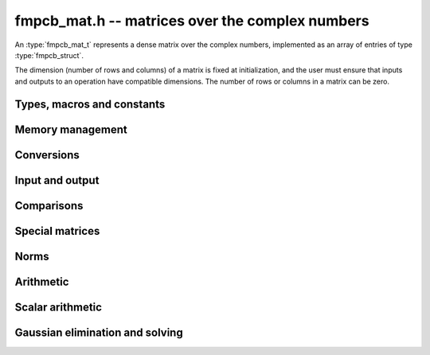 .. _fmpcb-mat:

**fmpcb_mat.h** -- matrices over the complex numbers
===============================================================================

An :type:`fmpcb_mat_t` represents a dense matrix over the complex numbers,
implemented as an array of entries of type :type:`fmpcb_struct`.

The dimension (number of rows and columns) of a matrix is fixed at
initialization, and the user must ensure that inputs and outputs to
an operation have compatible dimensions. The number of rows or columns
in a matrix can be zero.


Types, macros and constants
-------------------------------------------------------------------------------

.. type:: fmpcb_mat_struct

.. type:: fmpcb_mat_t

    Contains a pointer to a flat array of the entries (entries), an array of
    pointers to the start of each row (rows), and the number of rows (r)
    and columns (c).

    An *fmpcb_mat_t* is defined as an array of length one of type
    *fmpcb_mat_struct*, permitting an *fmpcb_mat_t* to
    be passed by reference.

.. macro:: fmpcb_mat_entry(mat, i, j)

    Macro giving a pointer to the entry at row *i* and column *j*.

.. macro:: fmpcb_mat_nrows(mat)

    Returns the number of rows of the matrix.

.. macro:: fmpcb_mat_ncols(mat)

    Returns the number of columns of the matrix.


Memory management
-------------------------------------------------------------------------------

.. function:: void fmpcb_mat_init(fmpcb_mat_t mat, long r, long c)

    Initializes the matrix, setting it to the zero matrix with *r* rows
    and *c* columns.

.. function:: void fmpcb_mat_clear(fmpcb_mat_t mat)

    Clears the matrix, deallocating all entries.


Conversions
-------------------------------------------------------------------------------

.. function:: void fmpcb_mat_set(fmpcb_mat_t dest, const fmpcb_mat_t src)

.. function:: void fmpcb_mat_set_fmpz_mat(fmpcb_mat_t dest, const fmpz_mat_t src)

.. function:: void fmpcb_mat_set_fmpq_mat(fmpcb_mat_t dest, const fmpq_mat_t src, long prec)

    Sets *dest* to *src*. The operands must have identical dimensions.


Input and output
-------------------------------------------------------------------------------

.. function:: void fmpcb_mat_printd(const fmpcb_mat_t mat, long digits)

    Prints each entry in the matrix with the specified number of decimal digits.

Comparisons
-------------------------------------------------------------------------------

.. function:: int fmpcb_mat_equal(const fmpcb_mat_t mat1, const fmpcb_mat_t mat2)

    Returns nonzero iff the matrices have the same dimensions
    and identical entries.

.. function:: int fmpcb_mat_overlaps(const fmpcb_mat_t mat1, const fmpcb_mat_t mat2)

    Returns nonzero iff the matrices have the same dimensions
    and each entry in *mat1* overlaps with the corresponding entry in *mat2*.

.. function:: int fmpcb_mat_contains(const fmpcb_mat_t mat1, const fmpcb_mat_t mat2)

.. function:: int fmpcb_mat_contains_fmpz_mat(const fmpcb_mat_t mat1, const fmpz_mat_t mat2)

.. function:: int fmpcb_mat_contains_fmpq_mat(const fmpcb_mat_t mat1, const fmpq_mat_t mat2)

    Returns nonzero iff the matrices have the same dimensions and each entry
    in *mat2* is contained in the corresponding entry in *mat1*.


Special matrices
-------------------------------------------------------------------------------

.. function:: void fmpcb_mat_zero(fmpcb_mat_t mat)

    Sets all entries in mat to zero.

.. function:: void fmpcb_mat_one(fmpcb_mat_t mat)

    Sets the entries on the main diagonal to ones,
    and all other entries to zero.


Norms
-------------------------------------------------------------------------------

.. function:: void fmpcb_mat_bound_inf_norm(fmpr_t b, const fmpcb_mat_t A, long prec)

    Sets *b* to an upper bound for the infinity norm (i.e. the largest
    absolute value row sum) of *A*, computed using floating-point arithmetic
    at *prec* bits with all operations rounded up.


Arithmetic
-------------------------------------------------------------------------------

.. function:: void fmpcb_mat_neg(fmpcb_mat_t dest, const fmpcb_mat_t src)

    Sets *dest* to the exact negation of *src*. The operands must have
    the same dimensions.

.. function:: void fmpcb_mat_add(fmpcb_mat_t res, const fmpcb_mat_t mat1, const fmpcb_mat_t mat2, long prec)

    Sets res to the sum of *mat1* and *mat2*. The operands must have the same dimensions.

.. function:: void fmpcb_mat_sub(fmpcb_mat_t res, const fmpcb_mat_t mat1, const fmpcb_mat_t mat2, long prec)

    Sets *res* to the difference of *mat1* and *mat2*. The operands must have
    the same dimensions.

.. function:: void fmpcb_mat_mul(fmpcb_mat_t res, const fmpcb_mat_t mat1, const fmpcb_mat_t mat2, long prec)

    Sets *res* to the matrix product of *mat1* and *mat2*. The operands must have
    compatible dimensions for matrix multiplication.

.. function:: void fmpcb_mat_pow_ui(fmpcb_mat_t res, const fmpcb_mat_t mat, ulong exp, long prec)

    Sets *res* to *mat* raised to the power *exp*. Requires that *mat*
    is a square matrix.


Scalar arithmetic
-------------------------------------------------------------------------------

.. function:: void fmpcb_mat_scalar_mul_2exp_si(fmpcb_mat_t B, const fmpcb_mat_t A, long c)

    Sets *B* to *A* multiplied by `2^c`.

.. function:: void fmpcb_mat_scalar_addmul_si(fmpcb_mat_t B, const fmpcb_mat_t A, long c, long prec)

.. function:: void fmpcb_mat_scalar_addmul_fmpz(fmpcb_mat_t B, const fmpcb_mat_t A, const fmpz_t c, long prec)

.. function:: void fmpcb_mat_scalar_addmul_fmprb(fmpcb_mat_t B, const fmpcb_mat_t A, const fmprb_t c, long prec)

.. function:: void fmpcb_mat_scalar_addmul_fmpcb(fmpcb_mat_t B, const fmpcb_mat_t A, const fmpcb_t c, long prec)

    Sets *B* to `B + A \times c`.

.. function:: void fmpcb_mat_scalar_mul_si(fmpcb_mat_t B, const fmpcb_mat_t A, long c, long prec)

.. function:: void fmpcb_mat_scalar_mul_fmpz(fmpcb_mat_t B, const fmpcb_mat_t A, const fmpz_t c, long prec)

.. function:: void fmpcb_mat_scalar_mul_fmprb(fmpcb_mat_t B, const fmpcb_mat_t A, const fmprb_t c, long prec)

.. function:: void fmpcb_mat_scalar_mul_fmpcb(fmpcb_mat_t B, const fmpcb_mat_t A, const fmpcb_t c, long prec)

    Sets *B* to `A \times c`.

.. function:: void fmpcb_mat_scalar_div_si(fmpcb_mat_t B, const fmpcb_mat_t A, long c, long prec)

.. function:: void fmpcb_mat_scalar_div_fmpz(fmpcb_mat_t B, const fmpcb_mat_t A, const fmpz_t c, long prec)

.. function:: void fmpcb_mat_scalar_div_fmprb(fmpcb_mat_t B, const fmpcb_mat_t A, const fmprb_t c, long prec)

.. function:: void fmpcb_mat_scalar_div_fmpcb(fmpcb_mat_t B, const fmpcb_mat_t A, const fmpcb_t c, long prec)

    Sets *B* to `A / c`.


Gaussian elimination and solving
-------------------------------------------------------------------------------

.. function:: int fmpcb_mat_lu(long * perm, fmpcb_mat_t LU, const fmpcb_mat_t A, long prec)

    Given an `n \times n` matrix `A`, computes an LU decomposition `PLU = A`
    using Gaussian elimination with partial pivoting.
    The input and output matrices can be the same, performing the
    decomposition in-place.

    Entry `i` in the permutation vector perm is set to the row index in
    the input matrix corresponding to row `i` in the output matrix.

    The algorithm succeeds and returns nonzero if it can find `n` invertible
    (i.e. not containing zero) pivot entries. This guarantees that the matrix
    is invertible.

    The algorithm fails and returns zero, leaving the entries in `P` and `LU`
    undefined, if it cannot find `n` invertible pivot elements.
    In this case, either the matrix is singular, the input matrix was
    computed to insufficient precision, or the LU decomposition was
    attempted at insufficient precision.

.. function:: void fmpcb_mat_solve_lu_precomp(fmpcb_mat_t X, const long * perm, const fmpcb_mat_t LU, const fmpcb_mat_t B, long prec)

    Solves `AX = B` given the precomputed nonsingular LU decomposition `A = PLU`.
    The matrices `X` and `B` are allowed to be aliased with each other,
    but `X` is not allowed to be aliased with `LU`.

.. function:: int fmpcb_mat_solve(fmpcb_mat_t X, const fmpcb_mat_t A, const fmpcb_mat_t B, long prec)

    Solves `AX = B` where `A` is a nonsingular `n \times n` matrix
    and `X` and `B` are `n \times m` matrices, using LU decomposition.

    If `m > 0` and `A` cannot be inverted numerically (indicating either that
    `A` is singular or that the precision is insufficient), the values in the
    output matrix are left undefined and zero is returned. A nonzero return
    value guarantees that `A` is invertible and that the exact solution
    matrix is contained in the output.

.. function:: int fmpcb_mat_inv(fmpcb_mat_t X, const fmpcb_mat_t A, long prec)

    Sets `X = A^{-1}` where `A` is a square matrix, computed by solving
    the system `AX = I`.

    If `A` cannot be inverted numerically (indicating either that
    `A` is singular or that the precision is insufficient), the values in the
    output matrix are left undefined and zero is returned.
    A nonzero return value guarantees that the matrix is invertible
    and that the exact inverse is contained in the output.

.. function:: void fmpcb_mat_det(fmpcb_t det, const fmpcb_mat_t A, long prec)

    Computes the determinant of the matrix, using Gaussian elimination
    with partial pivoting. If at some point an invertible pivot element
    cannot be found, the elimination is stopped and the magnitude of the
    determinant of the remaining submatrix is bounded using
    Hadamard's inequality.

